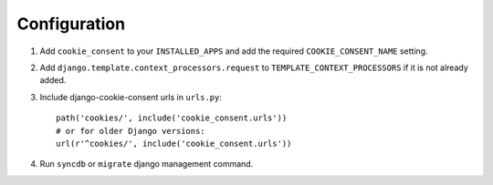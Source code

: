 =============
Configuration
=============

1. Add ``cookie_consent`` to your ``INSTALLED_APPS`` and add the required ``COOKIE_CONSENT_NAME`` setting.

2. Add ``django.template.context_processors.request``
   to ``TEMPLATE_CONTEXT_PROCESSORS`` if it is not already added.

3. Include django-cookie-consent urls in ``urls.py``::

    path('cookies/', include('cookie_consent.urls'))
    # or for older Django versions:
    url(r'^cookies/', include('cookie_consent.urls'))

4. Run ``syncdb`` or ``migrate`` django management command.
